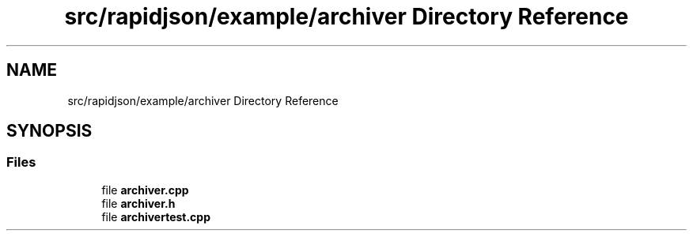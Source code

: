 .TH "src/rapidjson/example/archiver Directory Reference" 3 "Fri Jan 21 2022" "Neon Jumper" \" -*- nroff -*-
.ad l
.nh
.SH NAME
src/rapidjson/example/archiver Directory Reference
.SH SYNOPSIS
.br
.PP
.SS "Files"

.in +1c
.ti -1c
.RI "file \fBarchiver\&.cpp\fP"
.br
.ti -1c
.RI "file \fBarchiver\&.h\fP"
.br
.ti -1c
.RI "file \fBarchivertest\&.cpp\fP"
.br
.in -1c
